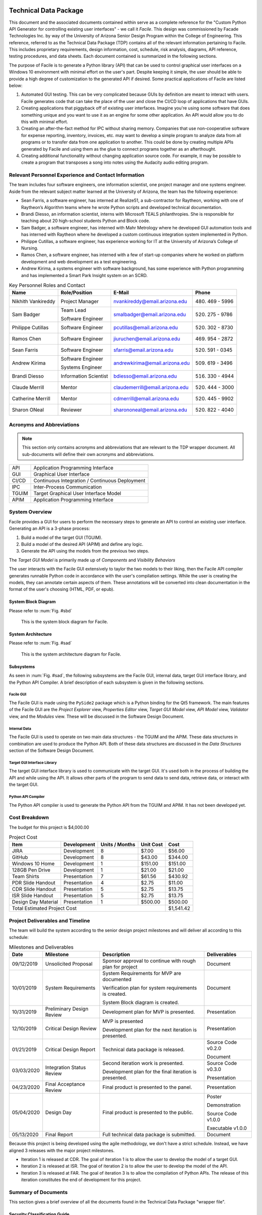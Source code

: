 
.. raw:: latex

    \setcounter{page}{1}

----------------------
Technical Data Package
----------------------

This document and the associated documents contained within serve as a
complete reference for the "Custom Python API Generator for controlling existing user interfaces"
- we call it *Facile*. This design was commissioned by Facade Technologies Inc. by way of the
University of Arizona Senior Design Program within the College of Engineering. This reference,
referred to as the Technical Data Package (TDP) contains all of the relevant information pertaining
to Facile. This includes proprietary requirements, design information, cost, schedule, risk
analysis, diagrams, API reference, testing procedures, and data sheets. Each document contained
is summarized in the following sections.

The purpose of Facile is to generate a Python library (API) that can be used to control graphical
user interfaces on a Windows 10 environment with minimal effort on the user's part. Despite
keeping it simple, the user should be able to provide a high degree of customization to the
generated API if desired. Some practical applications of Facile are listed below:

1. Automated GUI testing. This can be very complicated because GUIs by definition are meant to
   interact with users. Facile generates code that can take the place of the user and close the
   CI/CD loop of applications that have GUIs.

#. Creating applications that piggyback off of existing user interfaces. Imagine you're using
   some software that does something unique and you want to use it as an engine for some other
   application. An API would allow you to do this with minimal effort.

#. Creating an after-the-fact method for IPC without sharing memory. Companies that use
   non-cooperative software for expense reporting, inventory, invoices, etc. may want to develop
   a simple program to analyze data from all programs or to transfer data from one application to
   another. This could be done by creating multiple APIs generated by Facile and using them as
   the glue to connect programs together as an afterthought.

#. Creating additional functionality without changing application source code. For example, it
   may be possible to create a program that transposes a song into notes using the Audacity audio
   editing program.

=====================================================
Relevant Personnel Experience and Contact Information
=====================================================

The team includes four software engineers, one information scientist, one project manager and one
systems engineer. Aside from the relevant subject matter learned at the University of Arizona,
the team has the following experience:

- Sean Farris, a software engineer, has interned at Realize51, a sub-contractor for Raytheon,
  working with one of Raytheon’s Algorithm teams where he wrote Python scripts and developed
  technical documentation.

- Brandi Diesso, an information scientist, interns with Microsoft TEALS philanthropies. She is
  responsible for teaching about 20 high-school students Python and Block code.

- Sam Badger, a software engineer, has interned with Mahr Metrology where he developed GUI
  automation tools and has interned with Raytheon where he developed a custom continuous
  integration system implemented in Python.

- Philippe Cutillas, a software engineer, has experience working for IT at the University of
  Arizona’s College of Nursing.

- Ramos Chen, a software engineer, has interned with a few of start-up companies where he worked on
  platform development and web development as a test engineering.

- Andrew Kirima, a systems engineer with software background, has some experience with Python
  programming and has implemented a Smart Park Insight system on an SCRD.

.. tabularcolumns:: |p{80pt}|p{80pt}|p{150pt}|p{70pt}|
.. table:: Key Personnel Roles and Contact

    ================== ======================= =============================== ================
     Name               Role/Position           E-Mail                          Phone
    ================== ======================= =============================== ================
    Nikhith Vankireddy Project Manager         nvankireddy@email.arizona.edu   (480) 469 - 5996

    Sam Badger         Team Lead               smalbadger@email.arizona.edu    (520) 275 - 9786

                       Software Engineer

    Philippe Cutillas  Software Engineer       pcutillas@email.arizona.edu     (520) 302 - 8730

    Ramos Chen         Software Engineer       jiuruchen@email.arizona.edu     (469) 954 - 2872

    Sean Farris        Software Engineer       sfarris@email.arizona.edu       (520) 591 - 0345

    Andrew Kirima      Software Engineer       andrewkirima@email.arizona.edu  (509) 619 - 3496

                       Systems Engineer

    Brandi Diesso      Information Scientist   bdiesso@email.arizona.edu       (516) 330 - 4944

    Claude Merrill     Mentor                  claudemerrill@email.arizona.edu (520) 444 - 3000

    Catherine Merrill  Mentor                  cdmerrill@email.arizona.edu     (520) 445 - 9902

    Sharon ONeal       Reviewer                sharononeal@email.arizona.edu   (520) 822 - 4040
    ================== ======================= =============================== ================

==========================
Acronyms and Abbreviations
==========================

.. note::
    This section only contains acronyms and abbreviations that are relevant to the TDP wrapper
    document. All sub-documents will define their own acronyms and abbreviations.

+-------------------+----------------------------------------------------------+
| API               | Application Programming Interface                        |
+-------------------+----------------------------------------------------------+
| GUI               | Graphical User Interface                                 |
+-------------------+----------------------------------------------------------+
| CI/CD             | Continuous Integration / Continuous Deployment           |
+-------------------+----------------------------------------------------------+
| IPC               | Inter-Process Communication                              |
+-------------------+----------------------------------------------------------+
| TGUIM             | Target Graphical User Interface Model                    |
+-------------------+----------------------------------------------------------+
| APIM              | Application Programming Interface                        |
+-------------------+----------------------------------------------------------+

===============
System Overview
===============

Facile provides a GUI for users to perform the necessary steps to generate an API to control an
existing user interface. Generating an API is a 3-phase process:

1. Build a model of the target GUI (TGUIM).
#. Build a model of the desired API (APIM) and define any logic.
#. Generate the API using the models from the previous two steps.

The *Target GUI Model* is primarily made up of *Components* and *Visibility Behaviors*

The user interacts with the Facile GUI extensively to taylor the two models to their liking, then
the Facile API compiler generates runnable Python code in accordance with the user's compilation
settings. While the user is creating the models, they can annotate certain aspects of them.
These annotations will be converted into clean documentation in the format of the user's choosing
(HTML, PDF, or epub).

~~~~~~~~~~~~~~~~~~~~
System Block Diagram
~~~~~~~~~~~~~~~~~~~~

Please refer to :num:`Fig. #sbd`

.. _SBD:

.. figure:: ../../SRD/images/system_block_diagram.png
    :alt: System block diagram

    This is the system block diagram for Facile.

~~~~~~~~~~~~~~~~~~~
System Architecture
~~~~~~~~~~~~~~~~~~~

Please refer to :num:`Fig. #sad`

.. _SAD:

.. figure:: ../images/system_architecture_diagram.png
    :alt: System architecture diagram

    This is the system architecture diagram for Facile.

~~~~~~~~~~
Subsystems
~~~~~~~~~~

As seen in :num:`Fig. #sad`, the following subsystems are the Facile GUI, internal data, target
GUI interface library, and the Python API Compiler. A brief description of each subsystem is
given in the following sections.

##########
Facile GUI
##########

The Facile GUI is made using the ``PySide2`` package which is a Python binding for the Qt5
framework. The main features of the Facile GUI are the *Project Explorer* view, *Properties
Editor* view, *Target GUI Model* view, *API Model* view, *Validator* view, and the *Modules* view.
These will be discussed in the Software Design Document.

#############
Internal Data
#############

The Facile GUI is used to operate on two main data structures - the TGUIM and the APIM. These
data structures in combination are used to produce the Python API. Both of these data structures
are discussed in the *Data Structures* section of the Software Design Document.

############################
Target GUI Interface Library
############################

The target GUI interface library is used to communicate with the target GUI. It's used both in
the process of building the API and while using the API. It allows other parts of the program to
send data to send data, retrieve data, or interact with the target GUI.

###################
Python API Compiler
###################

The Python API compiler is used to generate the Python API from the TGUIM and APIM. It has not
been developed yet.

==============
Cost Breakdown
==============

The budget for this project is $4,000.00

.. table:: Project Cost

    +---------------------+--------------+----------------+-----------+-----------+
    | Item                | Development  | Units / Months | Unit Cost | Cost      |
    +=====================+==============+================+===========+===========+
    | JIRA                | Development  | 8              | $7.00     | $56.00    |
    +---------------------+--------------+----------------+-----------+-----------+
    | GitHub              | Development  | 8              | $43.00    | $344.00   |
    +---------------------+--------------+----------------+-----------+-----------+
    | Windows 10 Home     | Development  | 1              | $151.00   | $151.00   |
    +---------------------+--------------+----------------+-----------+-----------+
    | 128GB Pen Drive     | Development  | 1              | $21.00    | $21.00    |
    +---------------------+--------------+----------------+-----------+-----------+
    | Team Shirts         | Presentation | 7              | $61.56    | $430.92   |
    +---------------------+--------------+----------------+-----------+-----------+
    | PDR Slide Handout   | Presentation | 4              | $2.75     | $11.00    |
    +---------------------+--------------+----------------+-----------+-----------+
    | CDR Slide Handout   | Presentation | 5              | $2.75     | $13.75    |
    +---------------------+--------------+----------------+-----------+-----------+
    | ISR Slide Handout   | Presentation | 5              | $2.75     | $13.75    |
    +---------------------+--------------+----------------+-----------+-----------+
    | Design Day Material | Presentation | 1              | $500.00   | $500.00   |
    +---------------------+--------------+----------------+-----------+-----------+
    | Total Estimated Project Cost                                    | $1,541.42 |
    +-----------------------------------------------------------------+-----------+

=================================
Project Deliverables and Timeline
=================================

The team will build the system according to the senior design project milestones and will deliver
all according to this schedule:

.. tabularcolumns:: |p{50pt}|p{110pt}|p{180pt}|p{90pt}|
.. table:: Milestones and Deliverables

    ========== ========================= =========================================== ===================
     Date       Milestone                 Description                                 Deliverables
    ========== ========================= =========================================== ===================
    09/12/2019 Unsolicited Proposal      Sponsor approval to continue with rough     Document
                                         plan for project
    ---------- ------------------------- ------------------------------------------- -------------------
    10/01/2019 System Requirements       System Requirements for MVP are             Document
                                         documented

                                         Verification plan for system requirements
                                         is created.

                                         System Block diagram is created.
    ---------- ------------------------- ------------------------------------------- -------------------
    10/31/2019 Preliminary Design Review Development plan for MVP is presented.      Presentation
    ---------- ------------------------- ------------------------------------------- -------------------
    12/10/2019 Critical Design Review    MVP is presented                            Presentation

                                         Development plan for the next iteration
                                         is presented.
    ---------- ------------------------- ------------------------------------------- -------------------
    01/21/2019 Critical Design Report    Technical data package is released.         Source Code v0.2.0

                                                                                     Document
    ---------- ------------------------- ------------------------------------------- -------------------
    03/03/2020 Integration Status Review Second iteration work is presented.         Source Code v0.3.0

                                         Development plan for the final iteration    Presentation
                                         is presented.
    ---------- ------------------------- ------------------------------------------- -------------------
    04/23/2020 Final Acceptance Review   Final product is presented to the panel.    Presentation
    ---------- ------------------------- ------------------------------------------- -------------------
    05/04/2020 Design Day                Final product is presented to the public.   Poster

                                                                                     Demonstration

                                                                                     Source Code v1.0.0

                                                                                     Executable v1.0.0
    ---------- ------------------------- ------------------------------------------- -------------------
    05/13/2020 Final Report              Full technical data package is submitted.   Document
    ========== ========================= =========================================== ===================

Because this project is being developed using the agile methodology, we don't have a strict
schedule. Instead, we have aligned 3 releases with the major project milestones.

- Iteration 1 is released at CDR. The goal of iteration 1 is to allow the user to develop the model
  of a target GUI.

- Iteration 2 is released at ISR. The goal of iteration 2 is to allow the user to develop the
  model of the API.

- Iteration 3 is released at FAR. The goal of iteration 3 is to allow the compilation of Python
  APIs. The release of this iteration constitutes the end of development for this project.

====================
Summary of Documents
====================

This section gives a brief overview of all the documents found in the Technical Data Package
"wrapper file".

~~~~~~~~~~~~~~~~~~~~~~~~~~~~~
Security Classification Guide
~~~~~~~~~~~~~~~~~~~~~~~~~~~~~

The security classification guide describes what information is protected and at what level.
Anyone who has access to this document must familiarize themselves with the contents of this
document.

~~~~~~~~~~~~~~~~~~~~~
Concept of Operations
~~~~~~~~~~~~~~~~~~~~~

The Concept of Operations describes how Facile works at a high level. The document is evolved as
Facile is produced.

~~~~~~~~~~~~~~~~~~~~
Unsolicited Proposal
~~~~~~~~~~~~~~~~~~~~

The Unsolicited Proposal contains functional requirements that are agreed upon by the sponsor,
the mentor, and the students.

~~~~~~~~~~~~~~~~~~~~~~~~~~~~
System Requirements Document
~~~~~~~~~~~~~~~~~~~~~~~~~~~~

This document keeps track of all system, sub-system, sub-assembly, and component requirements for
the project. It also contains the system block diagram and notes about design suggestions.

~~~~~~~~~~~~~
Risk Analysis
~~~~~~~~~~~~~

This document describes the risks associated with the Facile project and how they are being managed.
They are ranked, tracked, and documented thoroughly.

~~~~~~~~~~~~~~~~~~~~~~~~~~
Acceptance Test Procedures
~~~~~~~~~~~~~~~~~~~~~~~~~~

This document describes in detail the procedure to test Facile. If all tests pass, Facile meets
the requirements.

~~~~~~~~~~~~~~~~~~~~~~~~~~~
Acceptance Test Data Sheets
~~~~~~~~~~~~~~~~~~~~~~~~~~~

This document contains the testing procedures and spaces for the testing engineer to document
their findings. For each procedure, all of the expected results must match the findings for the
test to pass.

~~~~~~~~~~~~~~~~~~~~~~~~
Software Design Document
~~~~~~~~~~~~~~~~~~~~~~~~

This document describes the inner workings of Facile  in complete detail and documents each of the
modules, classes, methods, and functions or the source code. It describes data structures,
algorithms, fonts, colors, icons, and API reference.

~~~~~~~~~~~
User Manual
~~~~~~~~~~~

This document describes how to perform actions in Facile as a user.

=====================
Action Items from CDR
=====================

.. table:: CDR Action Items

    +----------------------+----------------------+--------------+----------------------+
    | Comments             | Action item          | Due Date     | Resolution           |
    |                      | Tracking Number      |              |                      |
    +======================+======================+==============+======================+
    | Slide 14 -- you said | 033_cdr_01           | n/a          | Updated diagram for  |
    | 3 options, diagram   |                      |              | use in ISR. Also was |
    | only shows 2.        |                      |              | put in the user      |
    |                      |                      |              | manual               |
    +----------------------+----------------------+--------------+----------------------+
    | Use header charts    | 033_cdr_02           | ISR          | Inserted in ISR      |
    | for each section,    |                      |              | presentation.        |
    | viewers are getting  |                      |              |                      |
    | lost as to where you |                      |              |                      |
    | are in the           |                      |              |                      |
    | presentation.        |                      |              |                      |
    +----------------------+----------------------+--------------+----------------------+
    | System requirements  | 033_cdr_03           | CDR Report   | Updated in SRD.      |
    | good, need to show   |                      |              |                      |
    | all subsystem        |                      |              |                      |
    | requirements for MVP |                      |              |                      |
    | system requirements, |                      |              |                      |
    | need conclusions.    |                      |              |                      |
    +----------------------+----------------------+--------------+----------------------+
    | Add in document      | 033_cdr_04           | CDR Report   | Will be fixed in ISR.|
    | number on slide 26.  |                      |              |                      |
    +----------------------+----------------------+--------------+----------------------+
    | I expected to see    | 033_cdr_05           | n/a          | N/A - we feel shame. |
    | more on the ISR      |                      |              |                      |
    | deliverable.         |                      |              |                      |
    +----------------------+----------------------+--------------+----------------------+
    | CDR report not       | 033_cdr_06           | n/a          | Updated in Proposal  |
    | listed as            |                      |              | and will be included |
    | deliverable, nor is  |                      |              | in ISR.              |
    | Design Day poster,   |                      |              |                      |
    | etc.                 |                      |              |                      |
    +----------------------+----------------------+--------------+----------------------+
    | Why 1                | 033_cdr_07	          | ISR          | Makes it easier to   |
    | project/folder?      |                      |              | avoid project file   |
    | What happens if this |                      |              | conflicts and        |
    | is not so? Is this a |                      |              | confusion. Will be   |
    | feature, a           |                      |              | addressed in ISR.    |
    | limitation or a      |                      |              |                      |
    | flaw?                |                      |              |                      |
    +----------------------+----------------------+--------------+----------------------+
    | Where is the user    | 033_cdr_08	          | CDR Report   | See User Manual      |
    | documentation?       |                      |              |                      |
    +----------------------+----------------------+--------------+----------------------+
    | Nik -- Good          | 033_cdr_09           | n/a          | Nikhith says thanks. |
    | understanding of     |                      |              |                      |
    | expected agile       |                      |              |                      |
    | method.              |                      |              |                      |
    +----------------------+----------------------+--------------+----------------------+
    | Sam needs to talk    | 033_cdr_10           | n/a          | Sam says sorry.      |
    | less, not sure the   |                      |              |                      |
    | rest of the team     |                      |              |                      |
    | fully understands    |                      |              |                      |
    | the project.         |                      |              |                      |
    +----------------------+----------------------+--------------+----------------------+

.. table:: CDR Action Items (Continued)

    +----------------------+----------------------+--------------+----------------------+
    | Comments             | Action item          | Due Date     | Resolution           |
    |                      | Tracking Number      |              |                      |
    +======================+======================+==============+======================+
    | Find a use case to   | 033_cdr_11	          | CDR Report   | We're working with   |
    | give context for the |                      |              | Mahr Metrology to    |
    | project, you seem to |                      |              | create a test suite  |
    | be developing a      |                      |              | that uses a Facile-  |
    | solution to a        |                      |              | generated API.       |
    | problem that does    |                      |              |                      |
    | not exist.           |                      |              |                      |
    +----------------------+----------------------+--------------+----------------------+
    | Organization not     | 033_cdr_12	          | ISR          | Will fix by ISR.     |
    | consistent with      |                      |              |                      |
    | lecture/rubric.      |                      |              |                      |
    +----------------------+----------------------+--------------+----------------------+
    | Cannot tell which    | 033_cdr_13           | CDR Report   | Follow the numbers   |
    | subsystem            |                      |              | in SRD.              |
    | requirements go      |                      |              |                      |
    | where.               |                      |              |                      |
    +----------------------+----------------------+--------------+----------------------+
    | Update Jira cost     | 033_cdr_14           | CDR Report   | Fixed in TDP.        |
    +----------------------+----------------------+--------------+----------------------+
    | Deliverables seem to | 033_cdr_15	          | CDR Report   | Deliverables are     |
    | just be what it can  |                      |              | listed in Proposal   |
    | do, needs to be      |                      |              | and TDP.             |
    | consistent with the  |                      |              |                      |
    | delivery.            |                      |              |                      |
    +----------------------+----------------------+--------------+----------------------+
    | Recommend you        | 033_cdr_16           | FAR          | We will start        |
    | capture              |                      |              | documenting the      |
    | retrospective items  |                      |              | retrospectives and   |
    | for final report     |                      |              | include them in the  |
    |                      |                      |              | TDP.                 |
    +----------------------+----------------------+--------------+----------------------+
    | Do not wait to       | 033_cdr_17           | ISR          | We are integrating   |
    | integrate new        |                      |              | as early as possible |
    | capabiity for a      |                      |              | and continuously     |
    | major review         |                      |              | developing with major|
    |                      |                      |              | goals in mind.       |
    +----------------------+----------------------+--------------+----------------------+
    | Really good SBD      | 033_cdr_18           | n/a          | Thanks!              |
    +----------------------+----------------------+--------------+----------------------+
    | Really should show   | 033_cdr_19	          | CDR Report   | Updated and included |
    | exit on your state   |                      |              | in ConOps and SDD.   |
    | machine diagram      |                      |              |                      |
    +----------------------+----------------------+--------------+----------------------+
    | Great to see how     | 033_cdr_20           | n/a          | Thanks, we try!      |
    | much CM control you  |                      |              |                      |
    | are using -- Kudos   |                      |              |                      |
    | to the team.         |                      |              |                      |
    +----------------------+----------------------+--------------+----------------------+

-----------------------------
Change Control Log
-----------------------------

.. raw:: latex

    INSERT_DOC=CCL

-----------------------------
Security Classification Guide
-----------------------------

.. raw:: latex

    INSERT_DOC=SCG

--------
Drawings
--------

.. raw:: latex

    INSERT_DOC=Drawings

---------------------
Concept of Operations
---------------------

.. raw:: latex

    INSERT_DOC=ConOps

--------------------
Unsolicited Proposal
--------------------

.. raw:: latex

    INSERT_DOC=Proposal

----------------------------
System Requirements Document
----------------------------

.. raw:: latex

    INSERT_DOC=SRD

-------------
Risk Analysis
-------------

.. raw:: latex

    INSERT_DOC=Risk

--------------------------
Acceptance Test Procedures
--------------------------

.. raw:: latex

    INSERT_DOC=ATP

-----------
Data Sheets
-----------

.. raw:: latex

    INSERT_DOC=DataSheets

------------------------
Software Design Document
------------------------

.. raw:: latex

    INSERT_DOC=SDD

-----------
User Manual
-----------

.. raw:: latex

    INSERT_DOC=UserManual
